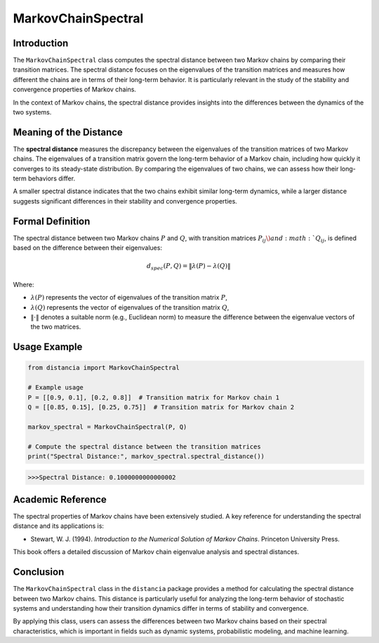MarkovChainSpectral
====================

Introduction
------------

The ``MarkovChainSpectral`` class computes the spectral distance between two Markov chains by comparing their transition matrices. The spectral distance focuses on the eigenvalues of the transition matrices and measures how different the chains are in terms of their long-term behavior. It is particularly relevant in the study of the stability and convergence properties of Markov chains.

In the context of Markov chains, the spectral distance provides insights into the differences between the dynamics of the two systems.

Meaning of the Distance
-----------------------

The **spectral distance** measures the discrepancy between the eigenvalues of the transition matrices of two Markov chains. The eigenvalues of a transition matrix govern the long-term behavior of a Markov chain, including how quickly it converges to its steady-state distribution. By comparing the eigenvalues of two chains, we can assess how their long-term behaviors differ.

A smaller spectral distance indicates that the two chains exhibit similar long-term dynamics, while a larger distance suggests significant differences in their stability and convergence properties.

Formal Definition
-----------------

The spectral distance between two Markov chains :math:`P` and :math:`Q`, with transition matrices :math:`P_{ij} \) and :math:`Q_{ij}`, is defined based on the difference between their eigenvalues:

.. math::

    d_{spec}(P, Q) = \| \lambda(P) - \lambda(Q) \|

Where:

- :math:`\lambda(P)` represents the vector of eigenvalues of the transition matrix :math:`P`,
- :math:`\lambda(Q)` represents the vector of eigenvalues of the transition matrix :math:`Q`,
- :math:`\| \cdot \|` denotes a suitable norm (e.g., Euclidean norm) to measure the difference between the eigenvalue vectors of the two matrices.

Usage Example
-------------


.. code-block:: python

    from distancia import MarkovChainSpectral

    # Example usage
    P = [[0.9, 0.1], [0.2, 0.8]]  # Transition matrix for Markov chain 1
    Q = [[0.85, 0.15], [0.25, 0.75]]  # Transition matrix for Markov chain 2

    markov_spectral = MarkovChainSpectral(P, Q)

    # Compute the spectral distance between the transition matrices
    print("Spectral Distance:", markov_spectral.spectral_distance())

.. code-block:: bash

   >>>Spectral Distance: 0.1000000000000002


Academic Reference
------------------

The spectral properties of Markov chains have been extensively studied. A key reference for understanding the spectral distance and its applications is:

- Stewart, W. J. (1994). *Introduction to the Numerical Solution of Markov Chains*. Princeton University Press.

This book offers a detailed discussion of Markov chain eigenvalue analysis and spectral distances.

Conclusion
----------

The ``MarkovChainSpectral`` class in the ``distancia`` package provides a method for calculating the spectral distance between two Markov chains. This distance is particularly useful for analyzing the long-term behavior of stochastic systems and understanding how their transition dynamics differ in terms of stability and convergence.

By applying this class, users can assess the differences between two Markov chains based on their spectral characteristics, which is important in fields such as dynamic systems, probabilistic modeling, and machine learning.
